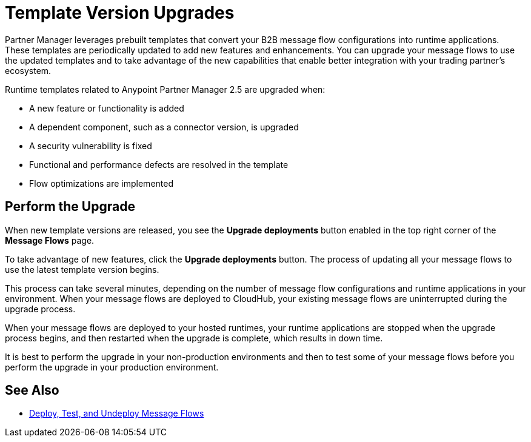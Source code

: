 = Template Version Upgrades

Partner Manager leverages prebuilt templates that convert your B2B message flow configurations into runtime applications. These templates are periodically updated to add new features and enhancements. You can upgrade your message flows to use the updated templates and to take advantage of the new capabilities that enable better integration with your trading partner's ecosystem.

Runtime templates related to Anypoint Partner Manager 2.5 are upgraded when:

* A new feature or functionality is added
* A dependent component, such as a connector version, is upgraded
* A security vulnerability is fixed
* Functional and performance defects are resolved in the template
* Flow optimizations are implemented

== Perform the Upgrade

When new template versions are released, you see the *Upgrade deployments* button enabled in the top right corner of the *Message Flows* page.

To take advantage of new features, click the *Upgrade deployments* button. The process of updating all your message flows to use the latest template version begins.

This process can take several minutes, depending on the number of message flow configurations and runtime applications in your environment.
When your message flows are deployed to CloudHub, your existing message flows are uninterrupted during the upgrade process.

When your message flows are deployed to your hosted runtimes, your runtime applications are stopped when the upgrade process begins, and then restarted when the upgrade is complete, which results in down time.

It is best to perform the upgrade in your non-production environments and then to test some of your message flows before you perform the upgrade in your production environment.

== See Also

* xref:deploy-message-flows.adoc[Deploy, Test, and Undeploy Message Flows]
